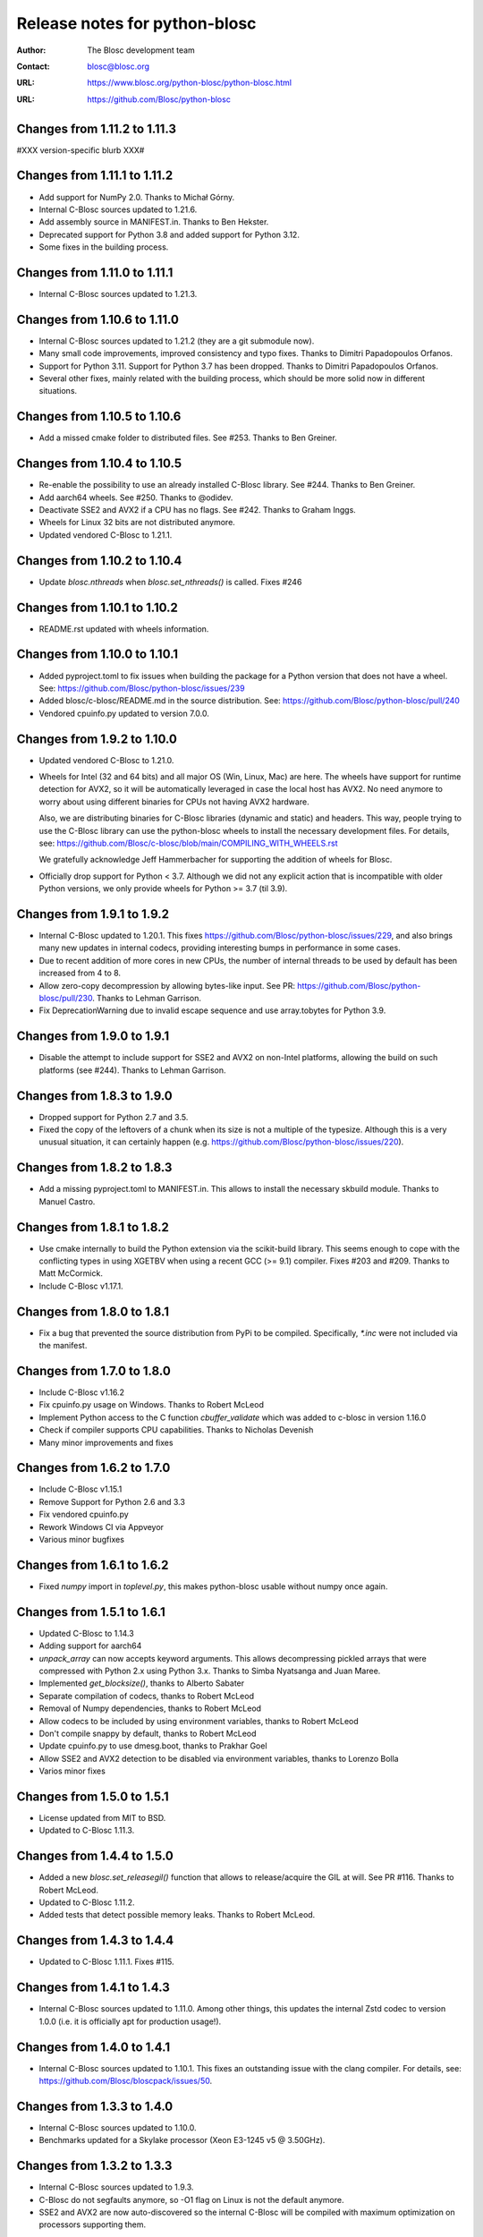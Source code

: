 ================================
 Release notes for python-blosc
================================

:Author: The Blosc development team
:Contact: blosc@blosc.org
:URL: https://www.blosc.org/python-blosc/python-blosc.html
:URL: https://github.com/Blosc/python-blosc


Changes from 1.11.2 to 1.11.3
=============================

#XXX version-specific blurb XXX#


Changes from 1.11.1 to 1.11.2
=============================

* Add support for NumPy 2.0. Thanks to Michał Górny.

* Internal C-Blosc sources updated to 1.21.6.

* Add assembly source in MANIFEST.in. Thanks to Ben Hekster.

* Deprecated support for Python 3.8 and added support for Python 3.12.

* Some fixes in the building process.


Changes from 1.11.0 to 1.11.1
=============================

* Internal C-Blosc sources updated to 1.21.3.


Changes from 1.10.6 to 1.11.0
=============================

* Internal C-Blosc sources updated to 1.21.2 (they are a git submodule now).

* Many small code improvements, improved consistency and typo fixes.
  Thanks to Dimitri Papadopoulos Orfanos.

* Support for Python 3.11.  Support for Python 3.7 has been dropped.
  Thanks to Dimitri Papadopoulos Orfanos.

* Several other fixes, mainly related with the building process, which
  should be more solid now in different situations.


Changes from 1.10.5 to 1.10.6
=============================

* Add a missed cmake folder to distributed files.  See #253.
  Thanks to Ben Greiner.


Changes from 1.10.4 to 1.10.5
=============================

- Re-enable the possibility to use an already installed C-Blosc library.
  See #244.  Thanks to Ben Greiner.
- Add aarch64 wheels. See #250.  Thanks to @odidev.
- Deactivate SSE2 and AVX2 if a CPU has no flags.  See #242.
  Thanks to Graham Inggs.
- Wheels for Linux 32 bits are not distributed anymore.
- Updated vendored C-Blosc to 1.21.1.


Changes from 1.10.2 to 1.10.4
=============================

- Update `blosc.nthreads` when `blosc.set_nthreads()` is called.
  Fixes #246


Changes from 1.10.1 to 1.10.2
=============================

- README.rst updated with wheels information.


Changes from 1.10.0 to 1.10.1
=============================

- Added pyproject.toml to fix issues when building the package for a
  Python version that does not have a wheel. See:
  https://github.com/Blosc/python-blosc/issues/239

- Added blosc/c-blosc/README.md in the source distribution. See:
  https://github.com/Blosc/python-blosc/pull/240

- Vendored cpuinfo.py updated to version 7.0.0.


Changes from 1.9.2 to 1.10.0
============================

- Updated vendored C-Blosc to 1.21.0.

- Wheels for Intel (32 and 64 bits) and all major OS (Win, Linux, Mac) are here.
  The wheels have support for runtime detection for AVX2, so it will be
  automatically leveraged in case the local host has AVX2.  No need anymore to
  worry about using different binaries for CPUs not having AVX2 hardware.

  Also, we are distributing binaries for C-Blosc libraries (dynamic and static)
  and headers.  This way, people trying to use the C-Blosc library can use the
  python-blosc wheels to install the necessary development files.  For details,
  see: https://github.com/Blosc/c-blosc/blob/main/COMPILING_WITH_WHEELS.rst

  We gratefully acknowledge Jeff Hammerbacher for supporting the addition of
  wheels for Blosc.

- Officially drop support for Python < 3.7.  Although we did not any explicit
  action that is incompatible with older Python versions, we only provide
  wheels for Python >= 3.7 (til 3.9).


Changes from 1.9.1 to 1.9.2
===========================

- Internal C-Blosc updated to 1.20.1.  This fixes
  https://github.com/Blosc/python-blosc/issues/229, and also brings
  many new updates in internal codecs, providing interesting bumps
  in performance in some cases.

- Due to recent addition of more cores in new CPUs, the number of
  internal threads to be used by default has been increased from 4 to 8.

- Allow zero-copy decompression by allowing bytes-like input.  See PR:
  https://github.com/Blosc/python-blosc/pull/230.  Thanks to Lehman
  Garrison.

- Fix DeprecationWarning due to invalid escape sequence and use
  array.tobytes for Python 3.9.


Changes from 1.9.0 to 1.9.1
===========================

- Disable the attempt to include support for SSE2 and AVX2 on non-Intel
  platforms, allowing the build on such platforms (see #244).  Thanks
  to Lehman Garrison.


Changes from 1.8.3 to 1.9.0
===========================

- Dropped support for Python 2.7 and 3.5.

- Fixed the copy of the leftovers of a chunk when its size is not a
  multiple of the typesize.  Although this is a very unusual situation,
  it can certainly happen (e.g.
  https://github.com/Blosc/python-blosc/issues/220).


Changes from 1.8.2 to 1.8.3
===========================

- Add a missing pyproject.toml to MANIFEST.in.  This allows to install the necessary
  skbuild module.  Thanks to Manuel Castro.

Changes from 1.8.1 to 1.8.2
===========================

- Use cmake internally to build the Python extension via the scikit-build library.
  This seems enough to cope with the conflicting types in using XGETBV when using
  a recent GCC (>= 9.1) compiler.  Fixes #203 and #209.
  Thanks to Matt McCormick.

- Include C-Blosc v1.17.1.

Changes from 1.8.0 to 1.8.1
===========================

- Fix a bug that prevented the source distribution from PyPi to be compiled.
  Specifically, `*.inc` were not included via the manifest.

Changes from 1.7.0 to 1.8.0
===========================

- Include C-Blosc v1.16.2
- Fix cpuinfo.py usage on Windows. Thanks to Robert McLeod
- Implement Python access to the C function `cbuffer_validate` which
  was added to c-blosc in version 1.16.0
- Check if compiler supports CPU capabilities. Thanks to Nicholas Devenish
- Many minor improvements and fixes

Changes from 1.6.2 to 1.7.0
===========================

- Include C-Blosc v1.15.1
- Remove Support for Python 2.6 and 3.3
- Fix vendored cpuinfo.py
- Rework Windows CI via Appveyor
- Various minor bugfixes

Changes from 1.6.1 to 1.6.2
===========================

- Fixed `numpy` import in `toplevel.py`, this makes python-blosc usable without
  numpy once again.

Changes from 1.5.1 to 1.6.1
===========================

- Updated C-Blosc to 1.14.3

- Adding support for aarch64

- `unpack_array` can now accepts keyword arguments. This allows decompressing
  pickled arrays that were compressed with Python 2.x using Python 3.x. Thanks
  to Simba Nyatsanga and Juan Maree.

- Implemented `get_blocksize()`, thanks to Alberto Sabater

- Separate compilation of codecs, thanks to Robert McLeod

- Removal of Numpy dependencies, thanks to Robert McLeod

- Allow codecs to be included by using environment variables, thanks to
  Robert McLeod

- Don't compile snappy by default, thanks to Robert McLeod

- Update cpuinfo.py to use dmesg.boot, thanks to Prakhar Goel

- Allow SSE2 and AVX2 detection to be disabled via environment variables,
  thanks to Lorenzo Bolla

- Varios minor fixes


Changes from 1.5.0 to 1.5.1
===========================

- License updated from MIT to BSD.

- Updated to C-Blosc 1.11.3.


Changes from 1.4.4 to 1.5.0
===========================

- Added a new `blosc.set_releasegil()` function that allows to
  release/acquire the GIL at will.  See PR #116.
  Thanks to Robert McLeod.

- Updated to C-Blosc 1.11.2.

- Added tests that detect possible memory leaks.
  Thanks to Robert McLeod.


Changes from 1.4.3 to 1.4.4
===========================

- Updated to C-Blosc 1.11.1.  Fixes #115.


Changes from 1.4.1 to 1.4.3
===========================

- Internal C-Blosc sources updated to 1.11.0. Among other things, this
  updates the internal Zstd codec to version 1.0.0 (i.e. it is
  officially apt for production usage!).


Changes from 1.4.0 to 1.4.1
===========================

- Internal C-Blosc sources updated to 1.10.1.  This fixes an outstanding issue
  with the clang compiler.  For details, see:
  https://github.com/Blosc/bloscpack/issues/50.


Changes from 1.3.3 to 1.4.0
===========================

- Internal C-Blosc sources updated to 1.10.0.

- Benchmarks updated for a Skylake processor (Xeon E3-1245 v5 @
  3.50GHz).


Changes from 1.3.2 to 1.3.3
===========================

- Internal C-Blosc sources updated to 1.9.3.

- C-Blosc do not segfaults anymore, so -O1 flag on Linux is not the
  default anymore.

- SSE2 and AVX2 are now auto-discovered so the internal C-Blosc will be
  compiled with maximum optimization on processors supporting them.


Changes from 1.3.1 to 1.3.2
===========================

- Fixed the version of the include C-Blosc library (should be 1.8.1 not
  1.8.2.dev).


Changes from 1.3.0 to 1.3.1
===========================

- Use the -O1 flag for compiling the included C-Blosc sources on Linux.
  This represents slower performance, but fixes the nasty issue #110.
  Also, it prints a warning for using an external C-Blosc library.

- Internal C-Blosc version bumped to 1.8.1 for better compatibility
  with gcc 5.3.1 in forthcoming Ubuntu Xenial.

- Added a protection to avoid using BITSHUFLE with C-Blosc < 1.8.0.

- Restored old symbols for backward compatibility with pre 1.3.0:
    BLOSC_VERSION_STRING
    BLOSC_VERSION_DATE
    BLOSC_MAX_BUFFERSIZE
    BLOSC_MAX_THREADS
    BLOSC_MAX_TYPESIZE
  However, these are considered deprecated and should be replaced by
  libraries using python-blosc by the ones without the `BLOSC_` prefix.


Changes from 1.2.8 to 1.3.0
===========================

- Internal C-Blosc version bumped to 1.8.0.  As consequence, support for
  BITSHUFFLE is here.  For activating it, just pass `blosc.BITSHUFFLE`
  to the `shuffle` parameter of compression functions.

- Added a new `as_bytearray=False` parameter to the `decompress()` function
  so that a mutable bytearray will be returned instead of a bytes one
  (inmutable).  PR #107.  Thanks to Joe Jevnik.

- The '__all__' variable has been removed from the module.  I consider
  this good practice to avoid things like "from blosc import *".

- For consistency, the next symbols have been renamed:
    BLOSC_VERSION_STRING -> VERSION_STRING,
    BLOSC_VERSION_DATE -> VERSION_DATE,
    BLOSC_MAX_BUFFERSIZE -> MAX_BUFFERSIZE,
    BLOSC_MAX_THREADS -> MAX_THREADS,
    BLOSC_MAX_TYPESIZE -> MAX_TYPESIZE,

- The `typesize` parameter is set by default to 8 in compression
  functions.  This usually behaves well for 4-bytes typesizes too.
  Nevertheless, it is advised to use the actual typesize.

- The maximum number of threads to use by default is set to 4 (less if
  less cores are detected).  Feel free to use more or less threads
  depending on the resources you want to use for compression.


Changes from 1.2.7 to 1.2.8
===========================

- Updated to c-blosc v1.7.0.  However, the new bitshuffle filter has not
  been made public because recent reports indicate that it seems too
  green for production.

- Support bytes-like objects that support the buffer interface as input to
  ``compress`` and ``decompress``. On Python 2.x this includes unicode, on
  Python 3.x it doesn't.  (#80 #94 @esc)

- Fix a memory leak in ``decompress``.  Added tests to catch memory
  leaks. (#102 #103 #104 @sdvillal)

- Various miscellaneous fixes and improvements.


Changes from 1.2.5 to 1.2.7
===========================

- Updated to c-blosc v1.6.1.  Although that this supports AVX2, it is
  not enabled in python-blosc because we still need a way to devise how
  to detect AVX2 in the underlying platform.


Changes from 1.2.4 to 1.2.5
===========================

- Updated to c-blosc v1.5.4.

- Added wrapper for the expert function ``set_blocksize``. (#72 @esc)

- Fix setup.py to allow compilation on posix architectures without SSE2. (#70
  @andreas-schwab)

- Don't release the GIL on compression/decompression (#77 @esc)

- Various miscellaneous fixes.


Changes from 1.2.3 to 1.2.4
===========================

- Updated to c-blosc 1.4.0.  This added support for non-Intel
  architectures, most specially those not supporting unaligned access.


Changes from 1.2.2 to 1.2.3
===========================

- Updated to c-blosc 1.3.5.  This removed a 'pointer from integer
  without a cast' compiler warning due to a bad macro definition.


Changes from 1.2.1 to 1.2.2
===========================

- Updated to c-blosc 1.3.4.  This fixed a false buffer overrun
  condition.  This bug made c-blosc (and hence python-blosc) to fail,
  even if the failure was not real.


Changes from 1.2.0 to 1.2.1
===========================

- Updated to c-blosc 1.3.3.

- Added a new `cname2clib` map for programmatically determine the library
  associated to a compressor.

- New `get_clib(cbuffer)` that tells which compression library format
  has been used to created the compressed `cbuffer`.


Changes from 1.1.0 to 1.2.0
===========================

This release adds support for the multiple compressors added in Blosc
1.3 series.

- Added new `cname` parameter in compression functions like
  `compress()`, `compress_ptr()` and `pack_array()`.

- Added a new utility function named `compressor_list()` that returns
  the list of compressors supported in the Blosc build.

- Added 'bench/compress_ptr.py' for comparing times of the different
  compressors in Blosc and NumPy.


Changes from 1.0.6 to 1.1.0
===========================

- Added new `compress_ptr` and `decompress_ptr` functions that allows to
  compress and decompress from/to a data pointer.  These are low level
  calls and user must make sure that the pointer data area is safe.

- Since Blosc (the C library) already supports to be installed as an
  standalone library (via cmake), it is also possible to link
  python-blosc against a system Blosc library.

- The Python calls to Blosc are now thread-safe (another consequence of
  recent Blosc library supporting this at C level).

- Many checks on types and ranges of values have been added.  Most of
  the calls will now complain when passed the wrong values.

- Docstrings are much improved. Also, Sphinx-based docs are available
  now.

Many thanks to Valentin Hänel for his excellent work on this release.


Changes from 1.0.5 to 1.0.6
===========================

- Fix compile error with msvc compilers.  Thanks to Christoph Gohlke.


Changes from 1.0.4 to 1.0.5
===========================

- Upgraded to latest Blosc 1.1.4.

- Better handling of condition errors, and improved memory releasing in
  case of errors (thanks to Valentin Haenel and Han Genuit).

- Better handling of types (should compile without warning now, at least
  with GCC).


Changes from 1.0.3 to 1.0.4
===========================

- Optimized the amount of data copied during compression (using
  _PyBytes_Resize() now instead of old PyBytes_FromStringAndSize()).

  This leads to improvements in compression speed ranging from 1.2x for
  highly compressible chunks up to 7x for mostly uncompressible data.
  Thanks to Valentin Haenel for this nice contribution.


Changes from 1.0.2 to 1.0.3
===========================

- Updated to Blosc 1.1.3.  Much improved compression ratio when using
  large blocks (> 64 KB) and high compression levels (> 6) under some
  circumstances (special data distribution).

- The number of cores on Windows are detected now correctly.  Thanks to
  Han Genuit for noticing that and suggesting a patch.


Changes from 1.0.1 to 1.0.2
===========================

- Updated to Blosc 1.1.2.  Fixes some bugs when dealing with very small
  buffers (typically smaller than specified typesizes).  Closes #1.


1.0.1
=====

- First public release.





.. Local Variables:
.. mode: rst
.. coding: utf-8
.. fill-column: 72
.. End:
